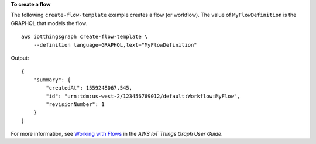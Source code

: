 **To create a flow**

The following ``create-flow-template`` example creates a flow (or workflow). The value of ``MyFlowDefinition`` is the GRAPHQL that models the flow. ::

    aws iotthingsgraph create-flow-template \
        --definition language=GRAPHQL,text="MyFlowDefinition"

Output::

    {
        "summary": {
            "createdAt": 1559248067.545,
            "id": "urn:tdm:us-west-2/123456789012/default:Workflow:MyFlow",
            "revisionNumber": 1
        }
    }

For more information, see `Working with Flows <https://docs.aws.amazon.com/thingsgraph/latest/ug/iot-tg-workflows.html>`__ in the *AWS IoT Things Graph User Guide*.
